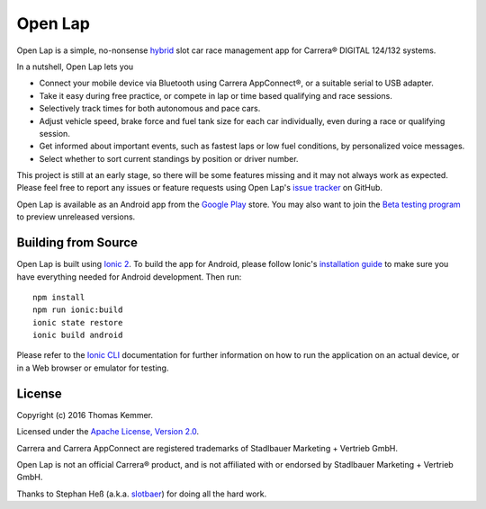 Open Lap
========================================================================

Open Lap is a simple, no-nonsense hybrid_ slot car race management app
for Carrera® DIGITAL 124/132 systems.

In a nutshell, Open Lap lets you

- Connect your mobile device via Bluetooth using Carrera AppConnect®,
  or a suitable serial to USB adapter.
- Take it easy during free practice, or compete in lap or time based
  qualifying and race sessions.
- Selectively track times for both autonomous and pace cars.
- Adjust vehicle speed, brake force and fuel tank size for each car
  individually, even during a race or qualifying session.
- Get informed about important events, such as fastest laps or low
  fuel conditions, by personalized voice messages.
- Select whether to sort current standings by position or driver number. 

This project is still at an early stage, so there will be some
features missing and it may not always work as expected.  Please feel
free to report any issues or feature requests using Open Lap's `issue
tracker <https://github.com/tkem/openlap/issues/>`_ on GitHub.

Open Lap is available as an Android app from the `Google Play
<https://play.google.com/store/apps/details?id=at.co.kemmer.openlap>`_
store.  You may also want to join the `Beta testing program
<https://play.google.com/apps/testing/at.co.kemmer.openlap>`_ to
preview unreleased versions.


Building from Source
------------------------------------------------------------------------

Open Lap is built using `Ionic 2 <http://ionic.io/2>`_.  To build the
app for Android, please follow Ionic's `installation guide
<http://ionicframework.com/docs/v2/getting-started/installation/>`_ to
make sure you have everything needed for Android development.  Then
run::

  npm install
  npm run ionic:build
  ionic state restore
  ionic build android

Please refer to the `Ionic CLI
<http://ionicframework.com/docs/v2/cli/>`_ documentation for further
information on how to run the application on an actual device, or in a
Web browser or emulator for testing.


License
------------------------------------------------------------------------

Copyright (c) 2016 Thomas Kemmer.

Licensed under the `Apache License, Version 2.0`_.

Carrera and Carrera AppConnect are registered trademarks of Stadlbauer
Marketing + Vertrieb GmbH.

Open Lap is not an official Carrera® product, and is not affiliated
with or endorsed by Stadlbauer Marketing + Vertrieb GmbH.

Thanks to Stephan Heß (a.k.a. `slotbaer <http://www.slotbaer.de/>`_)
for doing all the hard work.


.. _hybrid: http://en.wikipedia.org/wiki/HTML5_in_mobile_devices#Hybrid_Mobile_Apps

.. _Apache License, Version 2.0: http://www.apache.org/licenses/LICENSE-2.0
